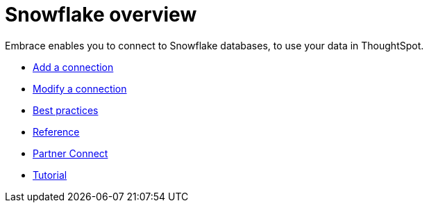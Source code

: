 = Snowflake overview
:last_updated: 02/02/2021
:linkattrs:
:experimental:

Embrace enables you to connect to Snowflake databases, to use your data in ThoughtSpot.

* xref:embrace-snowflake-add.adoc[Add a connection]
* xref:embrace-snowflake-modify.aoc[Modify a connection]
* xref:embrace-snowflake-best.adoc[Best practices]
* xref:embrace-snowflake-reference.adoc[Reference]
* xref:embrace-snowflake-partner.adoc[Partner Connect]
* xref:embrace-snowflake-tutorial.adoc[Tutorial]
